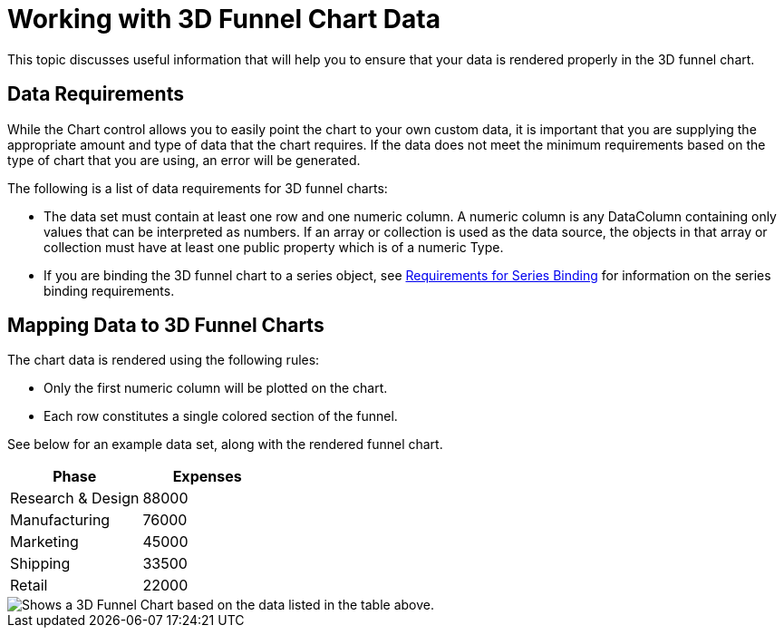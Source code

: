 ﻿////

|metadata|
{
    "name": "chart-working-with-3d-funnel-chart-data",
    "controlName": ["{WawChartName}"],
    "tags": [],
    "guid": "{F8F94134-6CB9-492C-A033-9F04AB9CE9C4}",  
    "buildFlags": [],
    "createdOn": "0001-01-01T00:00:00Z"
}
|metadata|
////

= Working with 3D Funnel Chart Data

This topic discusses useful information that will help you to ensure that your data is rendered properly in the 3D funnel chart.

== Data Requirements

While the Chart control allows you to easily point the chart to your own custom data, it is important that you are supplying the appropriate amount and type of data that the chart requires. If the data does not meet the minimum requirements based on the type of chart that you are using, an error will be generated.

The following is a list of data requirements for 3D funnel charts:

* The data set must contain at least one row and one numeric column. A numeric column is any DataColumn containing only values that can be interpreted as numbers. If an array or collection is used as the data source, the objects in that array or collection must have at least one public property which is of a numeric Type.
* If you are binding the 3D funnel chart to a series object, see link:chart-requirements-for-series-binding.html[Requirements for Series Binding] for information on the series binding requirements.

== Mapping Data to 3D Funnel Charts

The chart data is rendered using the following rules:

* Only the first numeric column will be plotted on the chart.
* Each row constitutes a single colored section of the funnel.

See below for an example data set, along with the rendered funnel chart.

[options="header", cols="a,a"]
|====
|Phase|Expenses

|Research & Design
|88000

|Manufacturing
|76000

|Marketing
|45000

|Shipping
|33500

|Retail
|22000

|====

image::images/Chart_About_3D_Funnel_Chart_01.png[Shows a 3D Funnel Chart based on the data listed in the table above.]